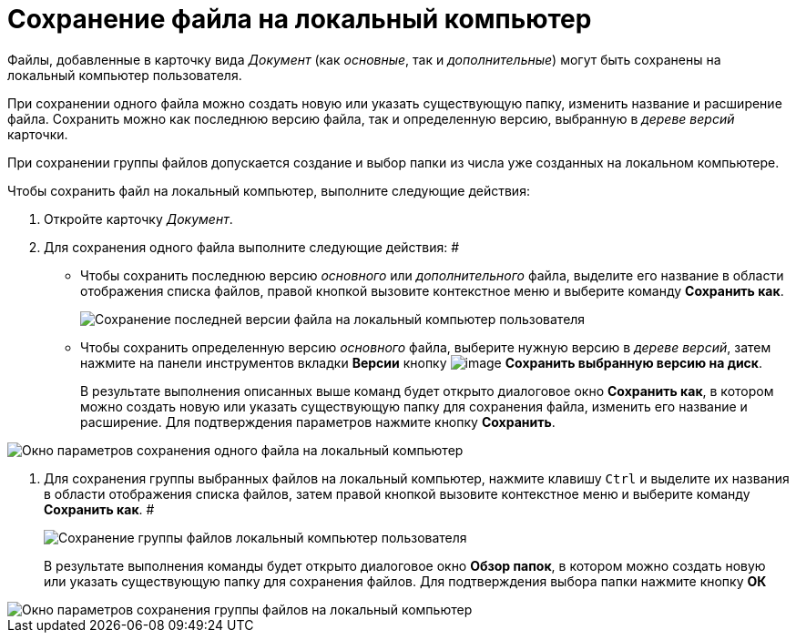 = Сохранение файла на локальный компьютер

Файлы, добавленные в карточку вида _Документ_ (как _основные_, так и _дополнительные_) могут быть сохранены на локальный компьютер пользователя.

При сохранении одного файла можно создать новую или указать существующую папку, изменить название и расширение файла. Сохранить можно как последнюю версию файла, так и определенную версию, выбранную в _дереве версий_ карточки.

При сохранении группы файлов допускается создание и выбор папки из числа уже созданных на локальном компьютере.

Чтобы сохранить файл на локальный компьютер, выполните следующие действия:

. Откройте карточку _Документ_.
. Для сохранения одного файла выполните следующие действия: #
+
* Чтобы сохранить последнюю версию _основного_ или _дополнительного_ файла, выделите его название в области отображения списка файлов, правой кнопкой вызовите контекстное меню и выберите команду *Сохранить как*.
+
image::Dcard_file_save_as.png[Сохранение последней версии файла на локальный компьютер пользователя]
* Чтобы сохранить определенную версию _основного_ файла, выберите нужную версию в _дереве версий_, затем нажмите на панели инструментов вкладки *Версии* кнопку image:buttons/version_save.png[image] *Сохранить выбранную версию на диск*.
+
В результате выполнения описанных выше команд будет открыто диалоговое окно *Сохранить как*, в котором можно создать новую или указать существующую папку для сохранения файла, изменить его название и расширение. Для подтверждения параметров нажмите кнопку *Сохранить*.

image::Dcard_file_save_as_windows.png[Окно параметров сохранения одного файла на локальный компьютер]
. Для сохранения группы выбранных файлов на локальный компьютер, нажмите клавишу `Ctrl` и выделите их названия в области отображения списка файлов, затем правой кнопкой вызовите контекстное меню и выберите команду *Сохранить как*. #
+
image::Dcard_file_save_as_group.png[Сохранение группы файлов локальный компьютер пользователя]
+
В результате выполнения команды будет открыто диалоговое окно *Обзор папок*, в котором можно создать новую или указать существующую папку для сохранения файлов. Для подтверждения выбора папки нажмите кнопку *ОК*

image::Dcard_file_save_as_folder_brows.png[Окно параметров сохранения группы файлов на локальный компьютер]
